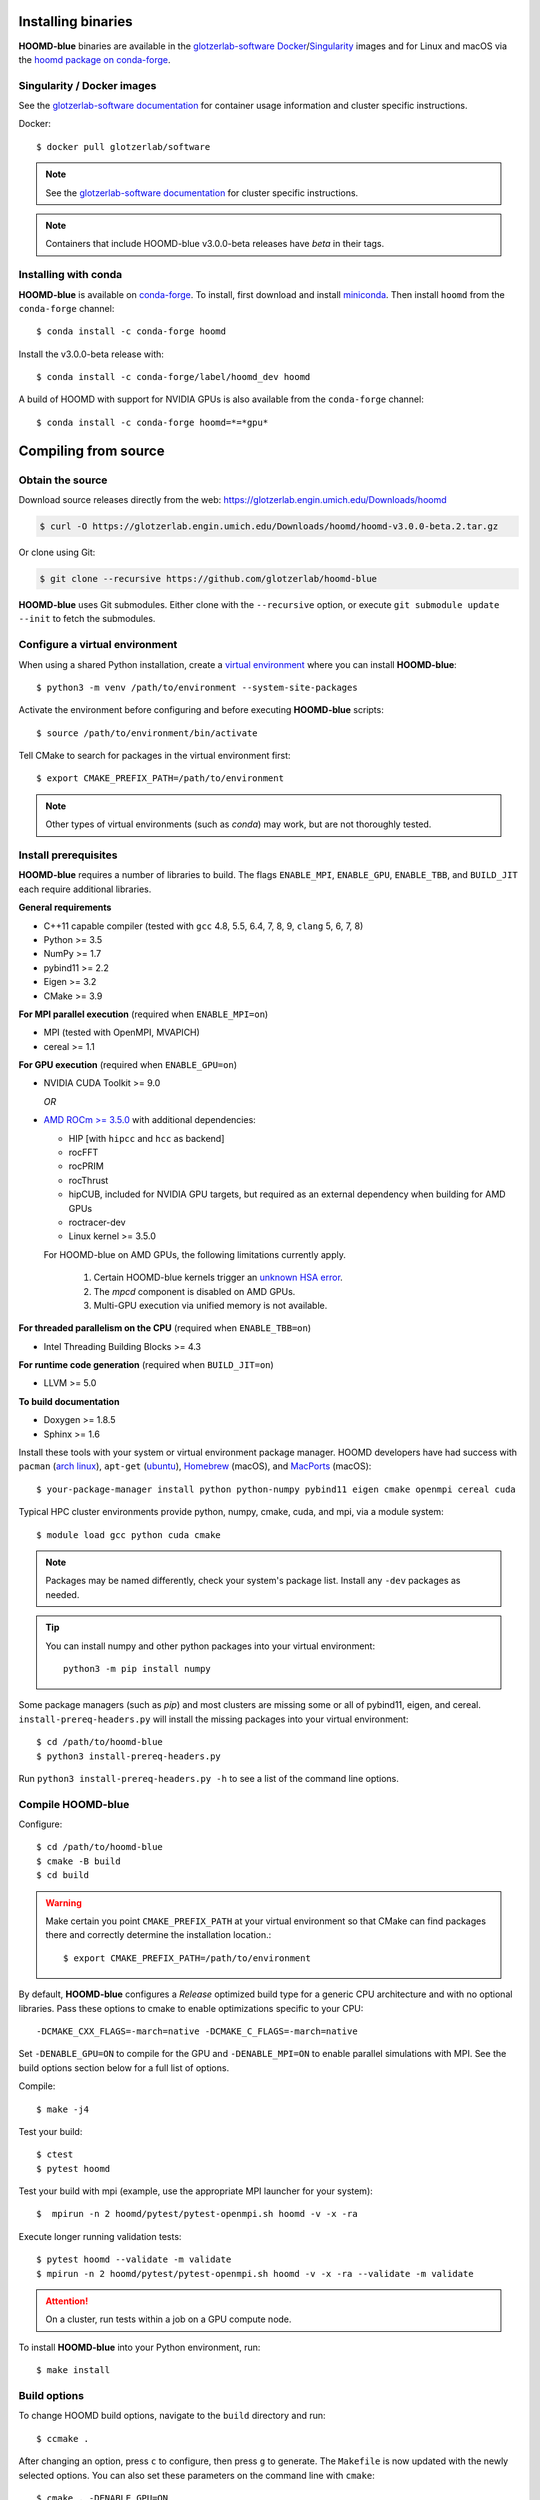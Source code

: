 Installing binaries
===================

**HOOMD-blue** binaries are available in the `glotzerlab-software <https://glotzerlab-software.readthedocs.io>`_
`Docker <https://hub.docker.com/>`_/`Singularity <https://www.sylabs.io/>`_ images and for Linux and macOS via the
`hoomd package on conda-forge <https://anaconda.org/conda-forge/hoomd>`_.

Singularity / Docker images
---------------------------

See the `glotzerlab-software documentation <https://glotzerlab-software.readthedocs.io/>`_ for container usage
information and cluster specific instructions.

Docker::

    $ docker pull glotzerlab/software

.. note::

    See the `glotzerlab-software documentation <https://glotzerlab-software.readthedocs.io/>`_ for cluster specific
    instructions.

.. note::

    Containers that include HOOMD-blue v3.0.0-beta releases have `beta` in their
    tags.

Installing with conda
---------------------

**HOOMD-blue** is available on `conda-forge <https://conda-forge.org>`_. To
install, first download and install `miniconda
<https://docs.conda.io/en/latest/miniconda.html>`_. Then install ``hoomd``
from the ``conda-forge`` channel::

    $ conda install -c conda-forge hoomd

Install the v3.0.0-beta release with::

    $ conda install -c conda-forge/label/hoomd_dev hoomd

A build of HOOMD with support for NVIDIA GPUs is also available from the
``conda-forge`` channel::

    $ conda install -c conda-forge hoomd=*=*gpu*

Compiling from source
=====================

Obtain the source
-----------------

Download source releases directly from the web:
https://glotzerlab.engin.umich.edu/Downloads/hoomd

.. code-block:: bash

   $ curl -O https://glotzerlab.engin.umich.edu/Downloads/hoomd/hoomd-v3.0.0-beta.2.tar.gz

Or clone using Git:

.. code-block:: bash

   $ git clone --recursive https://github.com/glotzerlab/hoomd-blue

**HOOMD-blue** uses Git submodules. Either clone with the ``--recursive``
option, or execute ``git submodule update --init`` to fetch the submodules.

Configure a virtual environment
-------------------------------

When using a shared Python installation, create a `virtual environment
<https://docs.python.org/3/library/venv.html>`_ where you can install
**HOOMD-blue**::

    $ python3 -m venv /path/to/environment --system-site-packages

Activate the environment before configuring and before executing
**HOOMD-blue** scripts::

   $ source /path/to/environment/bin/activate

Tell CMake to search for packages in the virtual environment first::

    $ export CMAKE_PREFIX_PATH=/path/to/environment

.. note::

   Other types of virtual environments (such as *conda*) may work, but are not thoroughly tested.

Install prerequisites
---------------------

**HOOMD-blue** requires a number of libraries to build. The flags ``ENABLE_MPI``,
``ENABLE_GPU``, ``ENABLE_TBB``, and ``BUILD_JIT`` each require additional libraries.

**General requirements**

- C++11 capable compiler (tested with ``gcc`` 4.8, 5.5, 6.4, 7,
  8, 9, ``clang`` 5, 6, 7, 8)
- Python >= 3.5
- NumPy >= 1.7
- pybind11 >= 2.2
- Eigen >= 3.2
- CMake >= 3.9

**For MPI parallel execution** (required when ``ENABLE_MPI=on``)

- MPI (tested with OpenMPI, MVAPICH)
- cereal >= 1.1

**For GPU execution** (required when ``ENABLE_GPU=on``)

- NVIDIA CUDA Toolkit >= 9.0

  *OR*

- `AMD ROCm >= 3.5.0 <https://rocm.github.io/ROCmInstall.html>`_ with additional dependencies:

  - HIP [with ``hipcc`` and ``hcc`` as backend]
  - rocFFT
  - rocPRIM
  - rocThrust
  - hipCUB, included for NVIDIA GPU targets, but required as an
    external dependency when building for AMD GPUs
  - roctracer-dev
  - Linux kernel >= 3.5.0

  For HOOMD-blue on AMD GPUs, the following limitations currently apply.

   1. Certain HOOMD-blue kernels trigger an `unknown HSA error <https://github.com/ROCm-Developer-Tools/HIP/issues/1662>`_.
   2. The `mpcd` component is disabled on AMD GPUs.
   3. Multi-GPU execution via unified memory is not available.

**For threaded parallelism on the CPU** (required when ``ENABLE_TBB=on``)

- Intel Threading Building Blocks >= 4.3

**For runtime code generation** (required when ``BUILD_JIT=on``)

- LLVM >= 5.0

**To build documentation**

- Doxygen >= 1.8.5
- Sphinx >= 1.6

Install these tools with your system or virtual environment package manager. HOOMD developers have had success with
``pacman`` (`arch linux <https://www.archlinux.org/>`_), ``apt-get`` (`ubuntu <https://ubuntu.com/>`_), `Homebrew
<https://brew.sh/>`_ (macOS), and `MacPorts <https://www.macports.org/>`_ (macOS)::

    $ your-package-manager install python python-numpy pybind11 eigen cmake openmpi cereal cuda

Typical HPC cluster environments provide python, numpy, cmake, cuda, and mpi, via a module system::

    $ module load gcc python cuda cmake

.. note::

    Packages may be named differently, check your system's package list. Install any ``-dev`` packages as needed.

.. tip::

    You can install numpy and other python packages into your virtual environment::

        python3 -m pip install numpy

Some package managers (such as *pip*) and most clusters are missing some or all of pybind11, eigen, and cereal.
``install-prereq-headers.py`` will install the missing packages into your virtual environment::

    $ cd /path/to/hoomd-blue
    $ python3 install-prereq-headers.py

Run ``python3 install-prereq-headers.py -h`` to see a list of the command line options.

Compile HOOMD-blue
------------------

Configure::

    $ cd /path/to/hoomd-blue
    $ cmake -B build
    $ cd build

.. warning::

    Make certain you point ``CMAKE_PREFIX_PATH`` at your virtual environment so that CMake can find
    packages there and correctly determine the installation location.::

        $ export CMAKE_PREFIX_PATH=/path/to/environment

By default, **HOOMD-blue** configures a *Release* optimized build type for a
generic CPU architecture and with no optional libraries. Pass these options to cmake
to enable optimizations specific to your CPU::

    -DCMAKE_CXX_FLAGS=-march=native -DCMAKE_C_FLAGS=-march=native

Set ``-DENABLE_GPU=ON`` to compile for the GPU and ``-DENABLE_MPI=ON`` to enable parallel simulations with MPI.
See the build options section below for a full list of options.

Compile::

    $ make -j4

Test your build::

    $ ctest
    $ pytest hoomd

Test your build with mpi (example, use the appropriate MPI launcher for your
system)::

    $  mpirun -n 2 hoomd/pytest/pytest-openmpi.sh hoomd -v -x -ra

Execute longer running validation tests::

    $ pytest hoomd --validate -m validate
    $ mpirun -n 2 hoomd/pytest/pytest-openmpi.sh hoomd -v -x -ra --validate -m validate

.. attention::

    On a cluster, run tests within a job on a GPU compute node.

To install **HOOMD-blue** into your Python environment, run::

    $ make install

Build options
-------------

To change HOOMD build options, navigate to the ``build`` directory and run::

    $ ccmake .

After changing an option, press ``c`` to configure, then press ``g`` to
generate. The ``Makefile`` is now updated with the newly selected
options. You can also set these parameters on the command line with
``cmake``::

    $ cmake . -DENABLE_GPU=ON

Options that specify library versions only take effect on a clean invocation of
CMake. To set these options, first remove ``CMakeCache.txt`` and then run ``cmake``
and specify these options on the command line:

- ``PYTHON_EXECUTABLE`` - Specify which ``python`` to build against. Example: ``/usr/bin/python3``.

  - Default: ``python3.X`` detected on ``$PATH``

- ``CMAKE_CUDA_COMPILER`` - Specify which ``nvcc`` or ``hipcc`` to build with.

  - Default: location of ``nvcc`` detected on ``$PATH``

- ``MPI_HOME`` (env var) - Specify the location where MPI is installed.

  - Default: location of ``mpicc`` detected on the ``$PATH``

Other option changes take effect at any time. These can be set from within
``ccmake`` or on the command line:

- ``BUILD_HPMC`` - Enables building the ``hoomd.hpmc`` module.
- ``BUILD_MD`` - Enables building the ``hoomd.md`` module.
- ``BUILD_METAL`` - Enables building the ``hoomd.metal`` module.
- ``BUILD_TESTING`` - Enables the compilation of unit tests.
- ``CMAKE_BUILD_TYPE`` - Sets the build type (case sensitive) Options:

  - ``Debug`` - Compiles debug information into the library and executables.
    Enables asserts to check for programming mistakes. HOOMD-blue will run
    slow when compiled in Debug mode, but problems are easier to identify.
  - ``RelWithDebInfo`` - Compiles with optimizations and debug symbols.
    Useful for profiling benchmarks.
  - ``Release`` - (default) All compiler optimizations are enabled and
    asserts are removed. Recommended for production builds: required for any
    benchmarking.

- ``ENABLE_GPU`` - Enable compiling of the GPU accelerated computations. Default: ``OFF``.
- ``ENABLE_DOXYGEN`` - Enables the generation of developer documentation
  Default: ``OFF``.
- ``SINGLE_PRECISION`` - Controls precision. Default: ``OFF``.

  - When set to ``ON``, all calculations are performed in single precision.
  - When set to ``OFF``, all calculations are performed in double precision.

- ``ENABLE_HPMC_MIXED_PRECISION`` - Controls mixed precision in the hpmc
  component. When on, single precision is forced in expensive shape overlap
  checks.
- ``ENABLE_MPI`` - Enable multi-processor/GPU simulations using MPI.

  - When set to ``ON``, multi-processor/multi-GPU simulations are supported.
  - When set to ``OFF`` (the default), always run in single-processor/single-GPU mode.

- ``ENABLE_MPI_CUDA`` - Enable CUDA-aware MPI library support.

  - Requires a MPI library with CUDA support to be installed.
  - When set to ``ON`` (default if a CUDA-aware MPI library is detected),
    **HOOMD-blue** will make use of the capability of the MPI library to
    accelerate CUDA-buffer transfers.
  - When set to ``OFF``, standard MPI calls will be used.
  - *Warning:* Manually setting this feature to ``ON`` when the MPI library
    does not support CUDA may cause **HOOMD-blue** to crash.

- ``ENABLE_TBB`` - Enable support for Intel's Threading Building Blocks (TBB).

  - Requires TBB to be installed.
  - When set to ``ON``, HOOMD will use TBB to speed up calculations in some
    classes on multiple CPU cores.

These options control CUDA compilation via ``nvcc``:

- ``CUDA_ARCH_LIST`` - A semicolon-separated list of GPU architectures to
  compile in.
